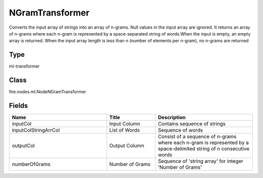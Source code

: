 NGramTransformer
=========== 

Converts the input array of strings into an array of n-grams. Null values in the input array are ignored. It returns an array of n-grams where each n-gram is represented by a space-separated string of words.When the input is empty, an empty array is returned. When the input array length is less than n (number of elements per n-gram), no n-grams are returned

Type
--------- 

ml-transformer

Class
--------- 

fire.nodes.ml.NodeNGramTransformer

Fields
--------- 

.. list-table::
      :widths: 10 5 10
      :header-rows: 1

      * - Name
        - Title
        - Description
      * - inputCol
        - Input Column
        - Contains sequence of strings
      * - inputColStringArrCol
        - List of Words
        - Sequence of words
      * - outputCol
        - Output Column
        - Consist of a sequence of n-grams where each n-gram is represented by a space-delimited string of n consecutive words
      * - numberOfGrams
        - Number of Grams
        - Sequence of 'string array' for integer 'Number of Grams'




